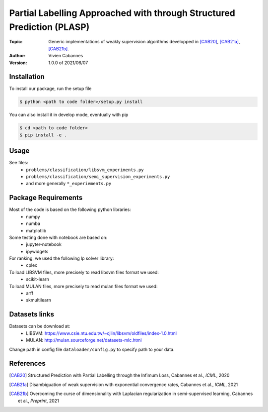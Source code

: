 Partial Labelling Approached with through Structured Prediction (PLASP)
=======================================================================
:Topic: Generic implementations of weakly supervision algorithms
   developped in [CAB20]_, [CAB21a]_, [CAB21b]_.
:Author: Vivien Cabannes
:Version: 1.0.0 of 2021/06/07

Installation
------------
To install our package, run the setup file

.. code:: shell

   $ python <path to code folder>/setup.py install

You can also install it in develop mode, eventually with pip

.. code:: shell

    $ cd <path to code folder>
    $ pip install -e .

Usage
-----
See files:
 - ``problems/classification/libsvm_experiments.py``
 - ``problems/classification/semi_supervision_experiments.py``
 - and more generally ``*_experiements.py``

Package Requirements
--------------------
Most of the code is based on the following python libraries:
 - numpy
 - numba
 - matplotlib
 
Some testing done with notebook are based on:
 - jupyter-notebook
 - ipywidgets

For ranking, we used the following lp solver library:
 - cplex

To load LIBSVM files, more precisely to read libsvm files format we used:
 - scikit-learn
 
To load MULAN files, more precisely to read mulan files format we used:
 - arff
 - skmultilearn

Datasets links
--------------
Datasets can be download at:
 - LIBSVM: https://www.csie.ntu.edu.tw/~cjlin/libsvm/oldfiles/index-1.0.html
 - MULAN: http://mulan.sourceforge.net/datasets-mlc.html

Change path in config file ``dataloader/config.py`` to specify path to your data.

References
----------
.. [CAB20] Structured Prediction with Partial Labelling through the Infimum Loss,
   Cabannes et al., *ICML*, 2020

.. [CAB21a] Disambiguation of weak supervision with exponential convergence rates,
   Cabannes et al., *ICML*, 2021

.. [CAB21b] Overcoming the curse of dimensionality with Laplacian regularization
   in semi-supervised learning, Cabannes et al., *Preprint*, 2021
